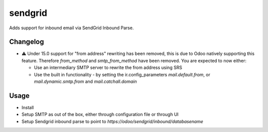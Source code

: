 ========
sendgrid
========

Adds support for inbound email via SendGrid Inbound Parse.

Changelog
=========

- ⚠️ Under 15.0 support for "from address" rewriting has been removed, this is due to Odoo natively supporting this feature. Therefore `from_method` and `smtp_from_method` have been removed. You are expected to now either:

  - Use an intermediary SMTP server to rewrite the from address using SRS
  - Use the built in functionality - by setting the ir.config_parameters `mail.default.from`, or `mail.dynamic.smtp.from` and `mail.catchall.domain`

Usage
=====

- Install
- Setup SMTP as out of the box, either through configuration file or through UI
- Setup Sendgrid inbound parse to point to `https://odoo/sendgrid/inbound/databasename`

